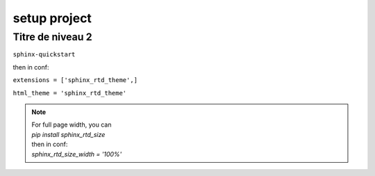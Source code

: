 =================
setup project
=================


Titre de niveau 2
=================

``sphinx-quickstart``

then in conf:   

``extensions = ['sphinx_rtd_theme',]``

``html_theme = 'sphinx_rtd_theme'``

.. note:: 
    | For full page width, you can   
    | `pip install sphinx_rtd_size`
    | then in conf:
    | `sphinx_rtd_size_width = '100%'`